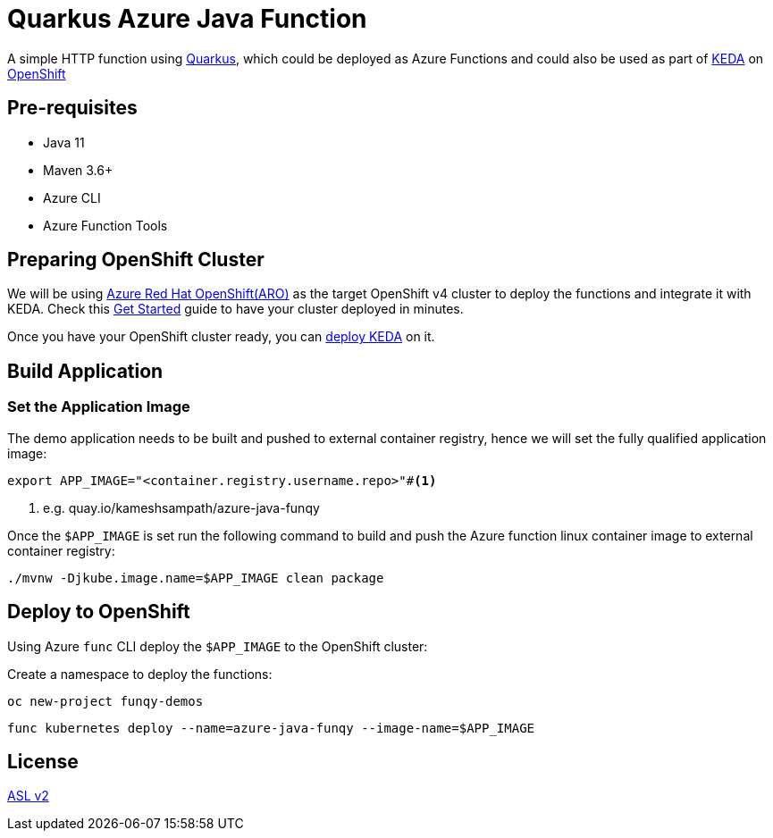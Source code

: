 = Quarkus Azure Java Function

A simple HTTP function using https://quarkus.io[Quarkus], which could be deployed as Azure Functions and could also be used as part of https://keda.sh[KEDA] on https://try.openshift.com[OpenShift]

== Pre-requisites

* Java 11
* Maven 3.6+
* Azure CLI
* Azure Function Tools

== Preparing OpenShift Cluster

We will be using https://docs.openshift.com/aro/4/welcome/index.html[Azure Red Hat OpenShift(ARO)] as the target OpenShift v4 cluster to deploy the functions and integrate it with KEDA. Check this https://docs.microsoft.com/en-in/azure/openshift/tutorial-create-cluster[Get Started] guide to have your cluster deployed in minutes.

Once you have your OpenShift cluster ready, you can https://keda.sh/docs/2.2/deploy/[deploy KEDA] on it.

== Build Application

=== Set the Application Image

The demo application needs to be built and pushed to external container registry, hence we will set the fully qualified application image:

[source,bash]
----
export APP_IMAGE="<container.registry.username.repo>"#<.>
----
<.> e.g. quay.io/kameshsampath/azure-java-funqy

Once the `$APP_IMAGE` is set run the following command to build and push the Azure function linux container image to external container registry:

[source,bash]
----
./mvnw -Djkube.image.name=$APP_IMAGE clean package
----

== Deploy to OpenShift

Using Azure `func` CLI deploy the `$APP_IMAGE` to the OpenShift cluster:

Create a namespace to deploy the functions:

[source,bash]
----
oc new-project funqy-demos
----

[source,bash]
----
func kubernetes deploy --name=azure-java-funqy --image-name=$APP_IMAGE
----

== License

link:./LICENSE[ASL v2]
